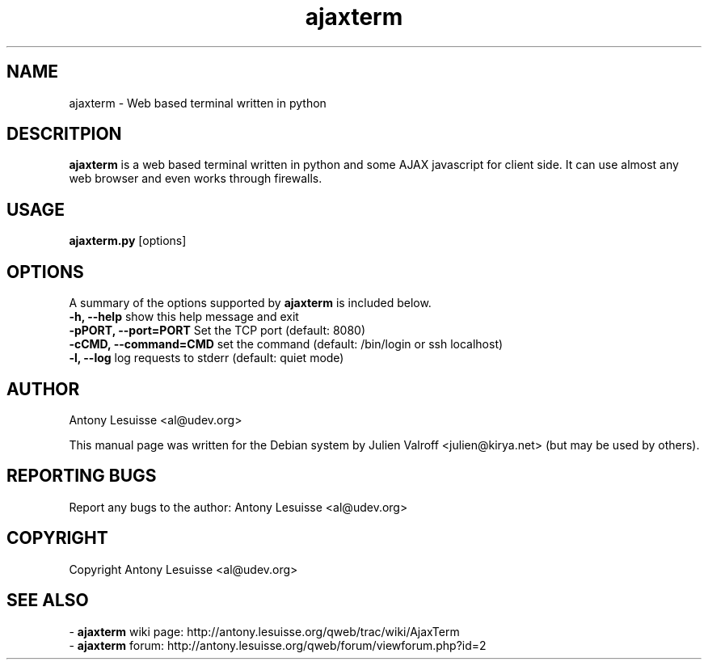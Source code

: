 .TH ajaxterm "1" "May 2006" "ajaxterm 0.5" "User commands"
.SH NAME
ajaxterm \- Web based terminal written in python

.SH DESCRITPION
\fBajaxterm\fR is a web based terminal written in python and some AJAX
javascript for client side.
It can use almost any web browser and even works through firewalls.

.SH USAGE
\fBajaxterm.py\fR [options]

.SH OPTIONS
A summary of the options supported by \fBajaxterm\fR is included below.
    \fB-h, --help\fR            show this help message and exit
    \fB-pPORT, --port=PORT\fR   Set the TCP port (default: 8080)
    \fB-cCMD, --command=CMD\fR  set the command (default: /bin/login or ssh localhost)
    \fB-l, --log\fR             log requests to stderr (default: quiet mode)

.SH AUTHOR
Antony Lesuisse <al@udev.org>

This manual page was written for the Debian system by
Julien Valroff <julien@kirya.net> (but may be used by others).

.SH "REPORTING BUGS"
Report any bugs to the author: Antony Lesuisse <al@udev.org>

.SH COPYRIGHT
Copyright Antony Lesuisse <al@udev.org>

.SH SEE ALSO
- \fBajaxterm\fR wiki page: http://antony.lesuisse.org/qweb/trac/wiki/AjaxTerm
.br
- \fBajaxterm\fR forum: http://antony.lesuisse.org/qweb/forum/viewforum.php?id=2
